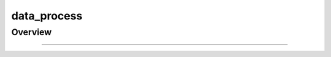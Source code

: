 .. _components-data_process:

data_process
================================

Overview
----------

.. autosummary::
   :toctree: _autosummary


   components.data_process.data_components

   components.data_process.text_splitter


---------------

.. autosummary::
   :toctree: _autosummary

   components.data_process
